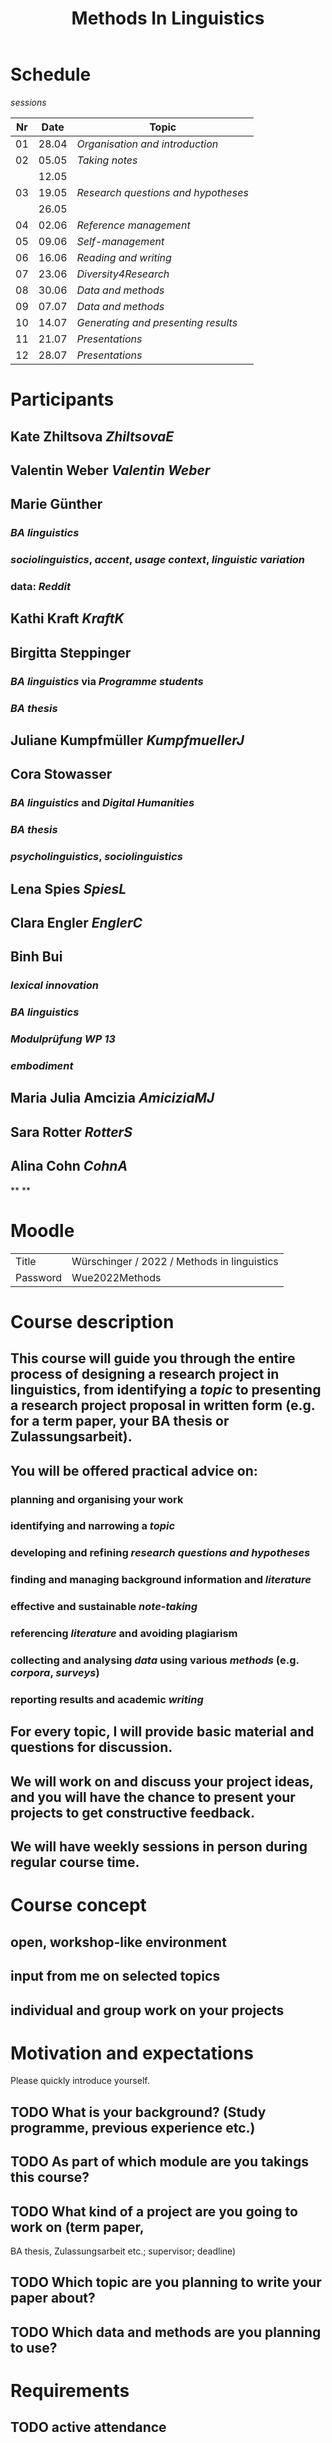 #+title: Methods In Linguistics

* Schedule
:PROPERTIES:
:id: 62861e92-1e71-492a-9a0c-6aced3187e36
:heading: true
:END:
[[sessions]] 
| Nr |  Date | Topic |
|---+------+-------|
| 01 | 28.04 | [[01 - Organisation and introduction][Organisation and introduction]] |
| 02 | 05.05 | [[02 - Taking notes][Taking notes]] |
|       | 12.05 | |
| 03 | 19.05 | [[03 - Research questions and hypotheses][Research questions and hypotheses]] |
|      | 26.05 | |
| 04 | 02.06 | [[04 - Reference management][Reference management]] |
| 05 | 09.06 | [[05 - Self-management][Self-management]] |
| 06 | 16.06 | [[06 - Reading and writing][Reading and writing]] |
| 07 | 23.06 | [[07 - Diversity4Research][Diversity4Research]] |
| 08 | 30.06 | [[08 - Data and methods][Data and methods]] |
| 09 | 07.07 | [[09 - Data and methods][Data and methods]] |
| 10 | 14.07 | [[10 - Generating and presenting results][Generating and presenting results]] |
| 11 | 21.07 | [[11 - Presentations][Presentations]] |
| 12 | 28.07 | [[12 - Presentations][Presentations]] |
* Participants
:PROPERTIES:
:heading: true
:id: 628693dd-5caf-4b27-b9ca-342201ebbaa2
:collapsed: true
:END:
** Kate Zhiltsova [[ZhiltsovaE]]
** Valentin Weber [[Valentin Weber]]
** Marie Günther
:PROPERTIES:
:collapsed: true
:END:
*** [[BA linguistics]]
*** [[sociolinguistics]], [[accent]], [[usage context]], [[linguistic variation]]
*** data: [[Reddit]]
** Kathi Kraft [[KraftK]]
** Birgitta Steppinger
:PROPERTIES:
:collapsed: true
:END:
*** [[BA linguistics]] via [[Programme students]]
*** [[BA thesis]]
** Juliane Kumpfmüller [[KumpfmuellerJ]]
** Cora Stowasser
:PROPERTIES:
:collapsed: true
:END:
*** [[BA linguistics]] and [[Digital Humanities]]
*** [[BA thesis]]
*** [[psycholinguistics]], [[sociolinguistics]]
** Lena Spies [[SpiesL]]
:PROPERTIES:
:collapsed: true
:END:
** Clara Engler [[EnglerC]]
** Binh Bui
:PROPERTIES:
:collapsed: true
:END:
*** [[lexical innovation]]
*** [[BA linguistics]]
*** [[Modulprüfung WP 13]]
*** [[embodiment]]
** Maria Julia Amcizia [[AmiciziaMJ]]
** Sara Rotter [[RotterS]]
** Alina Cohn [[CohnA]]
**
**
* Moodle
:PROPERTIES:
:id: 6286a16e-1674-4a23-bc6c-ad9e9d3fc9cb
:heading: true
:collapsed: true
:END:

| Title    | Würschinger / 2022 / Methods in linguistics |
| Password | Wue2022Methods                              |
* Course description
:PROPERTIES:
:heading: true
:id: 6287d1a0-cc43-41a7-8e20-032314c1218e
:collapsed: true
:END:
** This course will guide you through the entire process of designing a research project in linguistics, from identifying a [[topic]] to presenting a research project proposal in written form (e.g. for a term paper, your BA thesis or Zulassungsarbeit).
** You will be offered practical advice on:
*** planning and organising your work
*** identifying and narrowing a [[topic]]
*** developing and refining [[research questions and hypotheses]]
*** finding and managing background information and [[references][literature]]
*** effective and sustainable [[note-taking]]
*** referencing [[references][literature]] and avoiding plagiarism
*** collecting and analysing [[data]] using various [[methods]] (e.g. [[corpus linguistics][corpora]], [[questionnaire][surveys]])
*** reporting results and academic [[writing]]
** For every topic, I will provide basic material and questions for discussion.
** We will work on and discuss your project ideas, and you will have the chance to present your projects to get constructive feedback.
** We will have weekly sessions in person during regular course time.
* Course concept
:PROPERTIES:
:heading: true
:id: 6287d242-c00e-4f2f-8ea0-66f3484a0f02
:collapsed: true
:END:
** open, workshop-like environment
** input from me on selected topics
** individual and group work on your projects
* Motivation and expectations
:PROPERTIES:
:heading: true
:id: 6287d325-2847-41a8-ad0f-39fc279a63f9
:collapsed: true
:END:

Please quickly introduce yourself.
** TODO What is your background? (Study programme, previous experience etc.)
** TODO As part of which module are you takings this course?
** TODO What kind of a project are you going to work on (term paper,
  BA thesis, Zulassungsarbeit etc.; supervisor; deadline)
** TODO Which topic are you planning to write your paper about?
** TODO Which data and methods are you planning to use?
* Requirements
:PROPERTIES:
:heading: true
:id: 6287d6b6-5f49-4837-809e-5f35ee6e2356
:collapsed: true
:END:
** TODO active attendance
** TODO writing a research proposal ([[Thesenpapier]])
** Assessment
:PROPERTIES:
:heading: true
:END:
*** [[Modulprüfung]]
*** [[Thesenpapier]]
* [[course bibliography]]
:PROPERTIES:
:heading: true
:END: